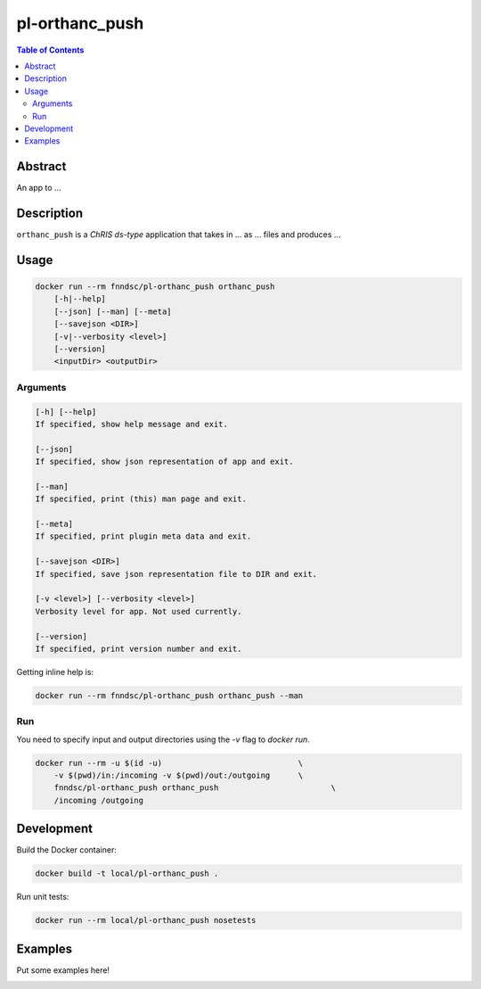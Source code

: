 pl-orthanc_push
================================

.. image:: https://img.shields.io/docker/v/fnndsc/pl-orthanc_push?sort=semver
    :target: https://hub.docker.com/r/fnndsc/pl-orthanc_push

.. image:: https://img.shields.io/github/license/fnndsc/pl-orthanc_push
    :target: https://github.com/FNNDSC/pl-orthanc_push/blob/master/LICENSE

.. image:: https://github.com/FNNDSC/pl-orthanc_push/workflows/ci/badge.svg
    :target: https://github.com/FNNDSC/pl-orthanc_push/actions


.. contents:: Table of Contents


Abstract
--------

An app to ...


Description
-----------


``orthanc_push`` is a *ChRIS ds-type* application that takes in ... as ... files
and produces ...


Usage
-----

.. code::

    docker run --rm fnndsc/pl-orthanc_push orthanc_push
        [-h|--help]
        [--json] [--man] [--meta]
        [--savejson <DIR>]
        [-v|--verbosity <level>]
        [--version]
        <inputDir> <outputDir>


Arguments
~~~~~~~~~

.. code::

    [-h] [--help]
    If specified, show help message and exit.
    
    [--json]
    If specified, show json representation of app and exit.
    
    [--man]
    If specified, print (this) man page and exit.

    [--meta]
    If specified, print plugin meta data and exit.
    
    [--savejson <DIR>] 
    If specified, save json representation file to DIR and exit. 
    
    [-v <level>] [--verbosity <level>]
    Verbosity level for app. Not used currently.
    
    [--version]
    If specified, print version number and exit. 


Getting inline help is:

.. code:: bash

    docker run --rm fnndsc/pl-orthanc_push orthanc_push --man

Run
~~~

You need to specify input and output directories using the `-v` flag to `docker run`.


.. code:: bash

    docker run --rm -u $(id -u)                             \
        -v $(pwd)/in:/incoming -v $(pwd)/out:/outgoing      \
        fnndsc/pl-orthanc_push orthanc_push                        \
        /incoming /outgoing


Development
-----------

Build the Docker container:

.. code:: bash

    docker build -t local/pl-orthanc_push .

Run unit tests:

.. code:: bash

    docker run --rm local/pl-orthanc_push nosetests

Examples
--------

Put some examples here!


.. image:: https://raw.githubusercontent.com/FNNDSC/cookiecutter-chrisapp/master/doc/assets/badge/light.png
    :target: https://chrisstore.co
